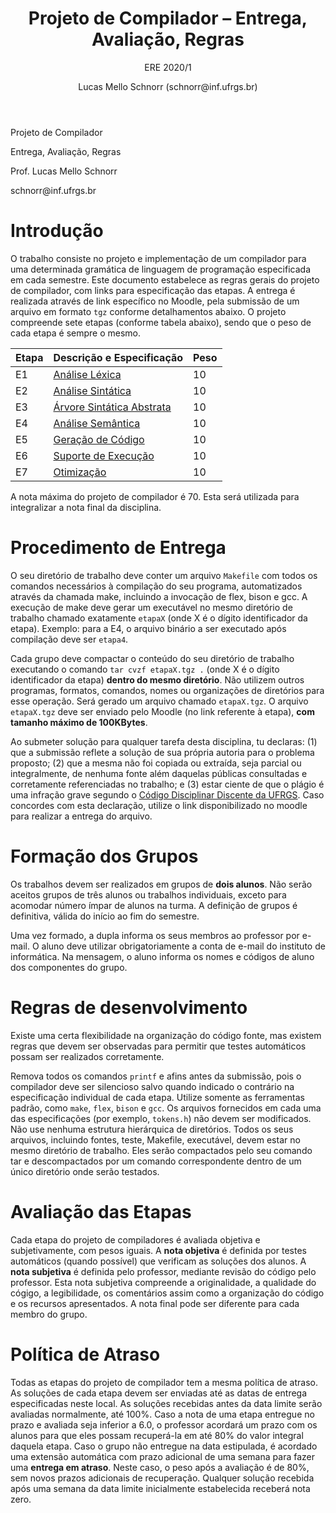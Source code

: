 # -*- coding: utf-8 -*-
# -*- mode: org -*-

#+Title: Projeto de Compilador -- Entrega, Avaliação, Regras
#+Subtitle: ERE 2020/1
#+Author: Lucas Mello Schnorr (schnorr@inf.ufrgs.br)

#+LATEX_CLASS: article
#+LATEX_CLASS_OPTIONS: [10pt, twocolumn, a4paper]
#+LATEX_HEADER: \input{org-babel.tex}

#+OPTIONS: toc:nil title:nil
#+STARTUP: overview indent
#+TAGS: Lucas(L) noexport(n) deprecated(d)
#+EXPORT_SELECT_TAGS: export
#+EXPORT_EXCLUDE_TAGS: noexport

#+latex: {\Large
#+latex: \noindent
Projeto de Compilador

#+latex: \noindent
Entrega, Avaliação, Regras
#+latex: }
#+latex: \bigskip

#+latex: \noindent
Prof. Lucas Mello Schnorr

#+latex: \noindent
schnorr@inf.ufrgs.br

#+latex: %\tableofcontents

* Introdução

O trabalho consiste no projeto e implementação de um compilador para
uma determinada gramática de linguagem de programação especificada em
cada semestre. Este documento estabelece as regras gerais do projeto
de compilador, com links para especificação das etapas.  A entrega é
realizada através de link específico no Moodle, pela submissão de um
arquivo em formato ~tgz~ conforme detalhamentos abaixo.  O projeto
compreende sete etapas (conforme tabela abaixo), sendo que o peso de
cada etapa é sempre o mesmo.

| Etapa | Descrição e Especificação | Peso |
|-------+---------------------------+------|
| E1    | [[./E1.org][Análise Léxica]]            |   10 |
| E2    | [[./E2.org][Análise Sintática]]         |   10 |
| E3    | [[./E3.org][Árvore Sintática Abstrata]] |   10 |
| E4    | [[./E4.org][Análise Semântica]]         |   10 |
| E5    | [[./E5.org][Geração de Código]]         |   10 |
| E6    | [[./E6.org][Suporte de Execução]]       |   10 |
| E7    | [[./E7.org][Otimização]]                |   10 |

A nota máxima do projeto de compilador é 70. Esta será utilizada para
integralizar a nota final da disciplina.

* Procedimento de Entrega

O seu diretório de trabalho deve conter um arquivo =Makefile= com todos
os comandos necessários à compilação do seu programa, automatizados
através da chamada make, incluindo a invocação de flex, bison e gcc. A
execução de make deve gerar um executável no mesmo diretório de
trabalho chamado exatamente =etapaX= (onde X é o dígito identificador da
etapa). Exemplo: para a E4, o arquivo binário a ser executado após
compilação deve ser ~etapa4~.

Cada grupo deve compactar o conteúdo do seu diretório de trabalho
executando o comando =tar cvzf etapaX.tgz .= (onde X é o dígito
identificador da etapa) *dentro do mesmo diretório*. Não utilizem outros
programas, formatos, comandos, nomes ou organizações de diretórios
para esse operação. Será gerado um arquivo chamado =etapaX.tgz=.  O
arquivo =etapaX.tgz= deve ser enviado pelo Moodle (no link referente à
etapa), *com tamanho máximo de 100KBytes*.

Ao submeter solução para qualquer tarefa desta disciplina, tu
declaras: (1) que a submissão reflete a solução de sua própria autoria
para o problema proposto; (2) que a mesma não foi copiada ou extraída,
seja parcial ou integralmente, de nenhuma fonte além daquelas públicas
consultadas e corretamente referenciadas no trabalho; e (3) estar
ciente de que o plágio é uma infração grave segundo o [[http://www.ufrgs.br/prae/sae/legislacao/codigo-disciplinar-discente][Código
Disciplinar Discente da UFRGS]]. Caso concordes com esta declaração,
utilize o link disponibilizado no moodle para realizar a entrega do arquivo.

* Formação dos Grupos

Os trabalhos devem ser realizados em grupos de *dois alunos*. Não serão
aceitos grupos de três alunos ou trabalhos individuais, exceto para
acomodar número ímpar de alunos na turma. A definição de grupos é
definitiva, válida do início ao fim do semestre.

Uma vez formado, a dupla informa os seus membros ao professor por
e-mail. O aluno deve utilizar obrigatoriamente a conta de e-mail do
instituto de informática. Na mensagem, o aluno informa os nomes e
códigos de aluno dos componentes do grupo.

* Regras de desenvolvimento

Existe uma certa flexibilidade na organização do código fonte, mas
existem regras que devem ser observadas para permitir que testes
automáticos possam ser realizados corretamente.

Remova todos os comandos =printf= e afins antes da submissão, pois o
compilador deve ser silencioso salvo quando indicado o contrário na
especificação individual de cada etapa. Utilize somente as ferramentas
padrão, como =make=, =flex=, =bison= e =gcc=. Os arquivos fornecidos em cada
uma das especificações (por exemplo, =tokens.h=) não devem ser
modificados. Não use nenhuma estrutura hierárquica de
diretórios. Todos os seus arquivos, incluindo fontes, teste, Makefile,
executável, devem estar no mesmo diretório de trabalho. Eles serão
compactados pelo seu comando tar e descompactados por um comando
correspondente dentro de um único diretório onde serão testados.

* Avaliação das Etapas

Cada etapa do projeto de compiladores é avaliada objetiva e
subjetivamente, com pesos iguais. A *nota objetiva* é definida por
testes automáticos (quando possível) que verificam as soluções dos
alunos. A *nota subjetiva* é definida pelo professor, mediante revisão
do código pelo professor. Esta nota subjetiva compreende a
originalidade, a qualidade do cógigo, a legibilidade, os comentários
assim como a organização do código e os recursos apresentados. A nota
final pode ser diferente para cada membro do grupo.

* Política de Atraso

Todas as etapas do projeto de compilador tem a mesma política de
atraso. As soluções de cada etapa devem ser enviadas até as datas de
entrega especificadas neste local. As soluções recebidas antes da data
limite serão avaliadas normalmente, até 100%.  Caso a nota de uma
etapa entregue no prazo e avaliada seja inferior a 6.0, o professor
acordará um prazo com os alunos para que eles possam recuperá-la em
até 80% do valor integral daquela etapa. Caso o grupo não entregue na
data estipulada, é acordado uma extensão automática com prazo
adicional de uma semana para fazer uma *entrega em atraso*. Neste caso,
o peso após a avaliação é de 80%, sem novos prazos adicionais de
recuperação.  Qualquer solução recebida após uma semana da data limite
inicialmente estabelecida receberá nota zero.
